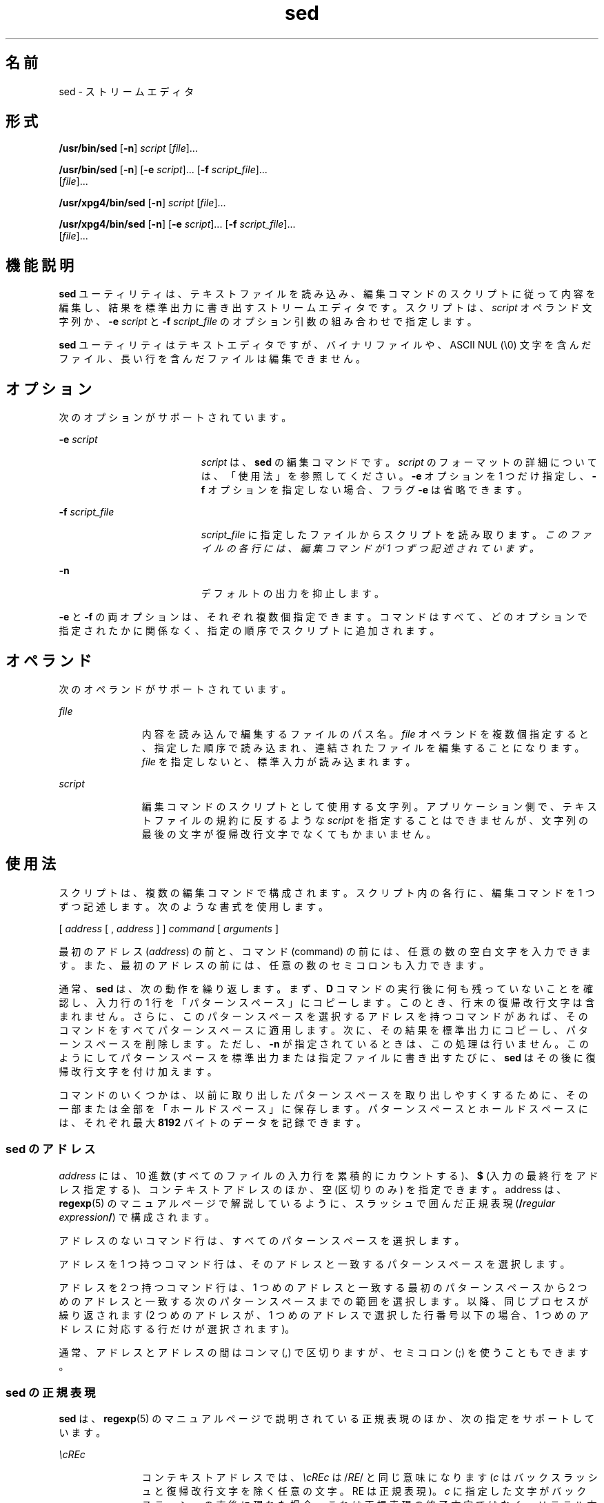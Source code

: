 '\" te
.\" Copyright 1989 AT&T
.\" Copyright (c) 1998, Sun Microsystems, Inc. All Rights Reserved
.\" Portions Copyright (c) 1992, X/Open Company Limited All Rights Reserved
.\"  Sun Microsystems, Inc. gratefully acknowledges The Open Group for permission to reproduce portions of its copyrighted documentation. Original documentation from The Open Group can be obtained online at http://www.opengroup.org/bookstore/.
.\" The Institute of Electrical and Electronics Engineers and The Open Group, have given us permission to reprint portions of their documentation. In the following statement, the phrase "this text" refers to portions of the system documentation. Portions of this text are reprinted and reproduced in electronic form in the Sun OS Reference Manual, from IEEE Std 1003.1, 2004 Edition, Standard for Information Technology -- Portable Operating System Interface (POSIX), The Open Group Base Specifications Issue 6, Copyright (C) 2001-2004 by the Institute of Electrical and Electronics Engineers, Inc and The Open Group. In the event of any discrepancy between these versions and the original IEEE and The Open Group Standard, the original IEEE and The Open Group Standard is the referee document. The original Standard can be obtained online at http://www.opengroup.org/unix/online.html. This notice shall appear on any product containing this material. 
.TH sed 1 "1998 年 7 月 23 日" "SunOS 5.11" "ユーザーコマンド"
.SH 名前
sed \- ストリームエディタ
.SH 形式
.LP
.nf
\fB/usr/bin/sed\fR [\fB-n\fR] \fIscript\fR [\fIfile\fR]...
.fi

.LP
.nf
\fB/usr/bin/sed\fR [\fB-n\fR] [\fB-e\fR \fIscript\fR]... [\fB-f\fR \fIscript_file\fR]... 
     [\fIfile\fR]...
.fi

.LP
.nf
\fB/usr/xpg4/bin/sed\fR [\fB-n\fR] \fIscript\fR [\fIfile\fR]...
.fi

.LP
.nf
\fB/usr/xpg4/bin/sed\fR [\fB-n\fR] [\fB-e\fR \fIscript\fR]... [\fB-f\fR \fIscript_file\fR]... 
     [\fIfile\fR]...
.fi

.SH 機能説明
.sp
.LP
\fBsed\fR ユーティリティは、テキストファイルを読み込み、編集コマンドのスクリプトに従って内容を編集し、結果を標準出力に書き出すストリームエディタです。スクリプトは、\fIscript\fR オペランド文字列か、\fB-e\fR \fIscript\fR と \fB-f\fR \fIscript_file\fR のオプション引数の組み合わせで指定します。
.sp
.LP
\fBsed\fR ユーティリティはテキストエディタですが、バイナリファイルや、ASCII NUL (\e0) 文字を含んだファイル、長い行を含んだファイルは編集できません。
.SH オプション
.sp
.LP
次のオプションがサポートされています。
.sp
.ne 2
.mk
.na
\fB\fB-e\fR \fIscript\fR \fR
.ad
.RS 19n
.rt  
\fIscript\fR は、\fBsed\fR の編集コマンドです。\fIscript\fR のフォーマットの詳細については、「使用法」を参照してください。\fB-e\fR オプションを 1 つだけ指定し、\fB-f\fR オプションを指定しない場合、フラグ \fB-e\fR は省略できます。
.RE

.sp
.ne 2
.mk
.na
\fB\fB-f\fR \fIscript_file\fR \fR
.ad
.RS 19n
.rt  
\fIscript_file\fR に指定したファイルからスクリプトを読み取ります。\fIこのファイルの各行には、編集コマンドが 1 つずつ記述されています。\fR
.RE

.sp
.ne 2
.mk
.na
\fB\fB-n\fR \fR
.ad
.RS 19n
.rt  
デフォルトの出力を抑止します。
.RE

.sp
.LP
\fB-e\fR と \fB-f\fR の両オプションは、それぞれ複数個指定できます。コマンドはすべて、どのオプションで指定されたかに関係なく、指定の順序でスクリプトに追加されます。
.SH オペランド
.sp
.LP
次のオペランドがサポートされています。
.sp
.ne 2
.mk
.na
\fB\fIfile\fR \fR
.ad
.RS 11n
.rt  
内容を読み込んで編集するファイルのパス名。\fIfile\fR オペランドを複数個指定すると、指定した順序で読み込まれ、連結されたファイルを編集することになります。\fIfile\fR を指定しないと、標準入力が読み込まれます。
.RE

.sp
.ne 2
.mk
.na
\fB\fIscript\fR \fR
.ad
.RS 11n
.rt  
編集コマンドのスクリプトとして使用する文字列。アプリケーション側で、テキストファイルの規約に反するような \fIscript\fR を指定することはできませんが、文字列の最後の文字が復帰改行文字でなくてもかまいません。\fB\fR
.RE

.SH 使用法
.sp
.LP
スクリプトは、複数の編集コマンドで構成されます。スクリプト内の各行に、編集コマンドを 1 つずつ記述します。次のような書式を使用します。
.sp
.LP
[ \|\fIaddress\fR \|[ \|, \|\fIaddress\fR \|] \|] \|\fIcommand\fR \|[ \|\fIarguments\fR \|]
.sp
.LP
最初のアドレス (\fIaddress\fR) の前と、コマンド (command) の前には、任意の数の空白文字を入力できます。また、最初のアドレスの前には、任意の数のセミコロンも入力できます。
.sp
.LP
通常、\fBsed\fR は、次の動作を繰り返します。まず、\fBD\fR コマンドの実行後に何も残っていないことを確認し、入力行の 1 行を「パターンスペース」にコピーします。このとき、行末の復帰改行文字は含まれません。さらに、このパターンスペースを選択するアドレスを持つコマンドがあれば、そのコマンドをすべてパターンスペースに適用します。次に、その結果を標準出力にコピーし、パターンスペースを削除します。ただし、\fB-n\fR が指定されているときは、この処理は行いません。\fB\fR\fI\fR\fI\fRこのようにしてパターンスペースを標準出力または指定ファイルに書き出すたびに、\fBsed\fR はその後に復帰改行文字を付け加えます。\fI\fR
.sp
.LP
コマンドのいくつかは、以前に取り出したパターンスペースを取り出しやすくするために、その一部または全部を「ホールドスペース」に保存します。\fI\fR\fI\fRパターンスペースとホールドスペースには、それぞれ最大 \fB8192\fR バイトのデータを記録できます。\fI\fR\fI\fR
.SS "sed のアドレス"
.sp
.LP
\fIaddress\fR には、10 進数 (すべてのファイルの入力行を累積的にカウントする)、\fB$\fR (入力の最終行をアドレス指定する)、コンテキストアドレスのほか、空 (区切りのみ) を指定できます。address は、\fBregexp\fR(5) のマニュアルページで解説しているように、スラッシュで囲んだ正規表現 (\fB/\fR\fIregular expression\fR\fB/\fR) で構成されます。
.sp
.LP
アドレスのないコマンド行は、すべてのパターンスペースを選択します。
.sp
.LP
アドレスを 1 つ持つコマンド行は、そのアドレスと一致するパターンスペースを選択します。
.sp
.LP
アドレスを 2 つ持つコマンド行は、1 つめのアドレスと一致する最初のパターンスペースから 2 つめのアドレスと一致する次のパターンスペースまでの範囲を選択します。以降、同じプロセスが繰り返されます  (2 つめのアドレスが、1 つめのアドレスで選択した行番号以下の場合、1 つめのアドレスに対応する行だけが選択されます)。
.sp
.LP
通常、アドレスとアドレスの間はコンマ (,) で区切りますが、セミコロン (;) を使うこともできます。
.SS "sed の正規表現"
.sp
.LP
\fBsed\fR は、\fBregexp\fR(5) のマニュアルページで説明されている正規表現のほか、次の指定をサポートしています。
.sp
.ne 2
.mk
.na
\fB\fI\ecREc\fR \fR
.ad
.RS 11n
.rt  
コンテキストアドレスでは、\fI\ecREc\fR は /\fIRE\fR/ と同じ意味になります (\fIc\fR はバックスラッシュと復帰改行文字を除く任意の文字。RE は正規表現)。\fB\fR\fIc\fR に指定した文字がバックスラッシュの直後に現れた場合、これは正規表現の終了文字ではなく、リテラル文字と見なされます。たとえば、\fB\exabc\exdefx\fR というコンテキストアドレスでは、2 つめの \fBx\fR はリテラル文字 x です。この場合、正規表現は \fBabcxdef\fR になります。
.RE

.sp
.ne 2
.mk
.na
\fB\fB\en\fR \fR
.ad
.RS 11n
.rt  
エスケープシーケンス \fB\en\fR は、パターンスペースに埋め込まれた復帰改行文字と一致します。\fI\fRコンテキストアドレスの正規表現内や置換コマンド内では、復帰改行文字をリテラル文字として処理できません。\fB\fR
.RE

.sp
.LP
否定コマンド \fB!\fR を使用すると、編集コマンドは、選択されていないパターンスペースに適用されます (\|下記参照)。
.SS "sed の編集コマンド"
.sp
.LP
以下の表に、各機能に指定できるアドレスの最大数を一覧します。
.sp
.LP
\fBr\fR コマンドと \fBw\fR コマンドには、それぞれ \fIrfile\fR と \fIwfile\fR という任意指定のパラメータがあります。コマンド文字とパラメータの間は、1 つ以上の空白文字で区切ります。
.sp
.LP
複数のコマンドをセミコロン (;) で区切って、1 つのコマンド行に記述できます。\fB\fR
.sp
.LP
引数 \fItext\fR は、行で構成されます。この引数が複数の行で構成されている場合、最終行以外のすべての行は \fB\e\fR で終了し、復帰改行をエスケープします。\fB\fR復帰改行文字をテキストに埋め込む場合は、その前にバックスラッシュを付加してください。\fB\fRテキストに埋め込まれたその他のバックスラッシュは削除され、その直後の文字がリテラル文字として処理されます。つまり、テキストに埋め込まれたバックスラッシュは、\fBs\fR コマンドの置換文字列中のバックスラッシュと同様に処理されることになります。また、バックスラッシュを使用して、スクリプト行の行頭の空白文字やタブ文字が削除されるのを防ぐこともできます。\fIrfile\fR 引数や \fIwfile\fR 引数は、その前に空白文字を 1 つ入力して、コマンド行の末尾に置いてください。\fIwfile\fR パラメータを指定すると、そのファイルが作成されます。すでにファイルが存在していれば、その内容が書き換えられます。最大 10 個の \fIwfile\fR 引数を指定できます。
.sp
.LP
正規表現のマッチングは、行単位ではなく、文字列全体で行われます。ただし、\fBsed\fR の正規表現では、復帰改行文字は \fB\en\fR と一致します。\fB\fRこのため、正規表現内では復帰改行文字は使用できません。\fB\fRまた、入力行末尾の復帰改行文字のマッチングに、\fB\en\fR は使用できません。パターンスペースには、復帰改行文字は編集コマンド \fBN\fR の結果として現れます。\fB\fR\fB\fR
.sp
.LP
コマンドのうち 2 つは \fIcommand-list\fR の形式をとります。これは復帰改行で区切られたいくつかのコマンドの集まりです。以下にその形式を示します。\fB\fR\fB\fR
.sp
.in +2
.nf
{ \fIcommand\fR 
\fIcommand\fR 
}
.fi
.in -2

.sp
.LP
\fB{\fR の前後にはスペース文字を置くことができます。また、\fIcommand\fR の前にもスペースを置くことができます。最後の \fB}\fR の前は復帰改行文字でなければなりません。この復帰改行文字の前後にも、空白文字を置くことができます。さらに、中括弧の前後にも空白文字を置くことができます。コマンドの前にも空白文字を置くことができますが、後には置けません。\fB\fR
.sp
.LP
次の表は、機能の一覧です。
.sp

.sp
.TS
tab() box;
cw(.92i) |cw(1.38i) |cw(3.21i) 
lw(.92i) |lw(1.38i) |lw(3.21i) 
.
最大アドレス数コマンド機能説明
_
1\fBa\e\fR \fItext\fRT{
\fBN\fR コマンド実行または新サイクル開始による追加。次の入力行を読み取る前に \fItext\fR を出力します。
T}
_
2\fBb\fR \fIlabel\fRT{
\fIlabel\fR を持つ \fB:\fR コマンドに分岐します。\fIlabel\fR が空の場合は、スクリプトの最後に分岐します。ラベルは最大 8 文字が一意であると認識されます。
T}
_
2\fBc\e\fR \fItext\fRT{
変更。パターンスペースを削除します。\fItext\fR を出力します。次のサイクルを起動します
T}
2\fBd\fRT{
パターンスペースを削除します。次のサイクルを起動します
T}
_
2\fBD\fRT{
パターンスペースの先頭セグメントから最初の復帰改行までを削除します。次のサイクルを起動します (下記の \fBN\fR コマンドを参照) 。
T}
_
2\fBg\fRT{
パターンスペースの内容をホールドスペースの内容で置換します。
T}
_
2\fBG\fRT{
ホールドスペースの内容をパターンスペースに追加します。
T}
_
2\fBh\fRT{
ホールドスペースの内容をパターンスペースの内容で置換します。
T}
_
2\fBH\fRT{
パターンスペースの内容をホールドスペースに追加します。
T}
_
1\fBi\e\fR \fItext\fRT{
挿入。\fItext\fR を標準出力に出力します。
T}
_
2\fBl\fRT{
\fB/usr/bin/sed\fR: 明白な形式でパターンスペースを標準出力に一覧表示します。非印字文字は 8 進数表記法で表示されます。長い行は複数行に分けて表示されます。
T}
_
T{
\fB/usr/xpg4/bin/sed\fR: 明白な形式でパターンスペースを標準出力に一覧表示します。非印字文字は 8 進数表記法で表示されます。長い行は複数行に分けて表示されます。文字 \fB\e\e\fR、\fB\ea\fR、\fB\eb\fR、\fB\ef\fR、\fB\er\fR、\fB\et\fR、\fB\ev\fR が対応するエスケープシーケンスとして出力されます。テーブル中にない非印字文字に関しては、各バイトごと (最上位ビットから) に 3 桁の 8 進数で、前にバックスラッシュが付加された形式で出力されます。1 バイトが 10 ビット以上のシステムでは、非印字文字のフォーマットは導入先により異なります。 
T}
T{
長い行は折り返され、折り返しの発生地点はバックスラッシュと復帰改行文字によって示されます。折り返し地点の長さは不特定ですが、出力装置に適した値になっています。\fB\fR各行の終わりは \fB$\fR でマークされます。 
T}
_
2\fBn\fRT{
デフォルト出力が抑止されていなければ、パターンスペースを標準出力にコピーします。パターンスペースを入力の次の行で置換します。
T}
_
2\fBN\fRT{
入力の次の行をパターンスペースに追加し、復帰改行文字を埋め込みます。(現在の行番号が変わります) 。入力に次の行がなければ、\fBN\fR コマンド動詞はスクリプトの終わりに分岐し、新たなサイクルを開始せずに、パターンスペースを書き出さずに終了します。
T}
_
2\fBp\fRT{
出力。パターンスペースを標準出力にコピーします。
T}
_
2\fBP\fRT{
パターンスペースの先頭セグメントから最初の復帰改行までを標準出力にコピーします。
T}
_
1\fBq\fRT{
終了。スクリプトの最後に分岐します。新しいサイクルを起動しません。
T}
_
2\fBr\fR \fIrfile\fRT{
\fIrfile\fR の内容を読み取ります。次の入力行を読み取る前にこの内容を出力します。\fIrfile\fR が存在しないまたは読み取れないときは、エラーとはならず、あたかも空のファイルであるかのように扱われます。
T}
_
2\fBt\fR \fIlabel\fRT{
テスト。入力行の最新の読み取りまたは \fBt\fR の実行以降に代入が行われている場合は、\fIlabel\fR を持つ \fB:\fR コマンドに分岐します。\fIlabel\fR が空の場合は、スクリプトの最後に分岐します。
T}
_
2\fBw\fR \fIwfile\fRT{
書き込み。\fIwfile\fR にパターンスペースを追加します。最初の \fBw\fR が発生すると、\fIwfile\fR がクリアされます。後続の \fBw\fR が呼び出されると、追加されます。\fBsed\fR コマンドが使用されるごとに、\fIwfile\fR が上書きされます。
T}
_
2\fBx\fRT{
パターンスペースおよびホールドスペースの内容を交換します。
T}
_
2\fB!\fR \fIcommand\fRT{
否定。アドレスによって選択されなかった行だけに \fIcommand\fR (\fIcommand\fR が \fB{\|\fR の場合にはグループ) を適用します。\fI\fR
T}
_
0\fB:\fR \fIlabel\fRT{
このコマンドは何もしません。これは分岐するための \fBb\fR および \fBt\fR コマンド用の \fIlabel\fR を持っています。
T}
_
1\fB=\fRT{
現在の行番号を 1 行として標準出力します。
T}
_
2\fB{\fR\fIcommand-list\fR\fB}\fRT{
パターンスペースが選択された場合のみ、\fIcommand-list\fR を実行します。
T}
0T{
空のコマンドは無視されます。
T}
_
0\fB#\fRT{
スクリプトファイルの行の先頭文字が \fB#\fR の場合、その行全体が注釈行として扱われます。 ただし、先頭行に \fB#\fR があり、\fB#\fR の後の文字が \fBn\fR の場合は唯一の例外で、デフォルトの出力が抑止されます。\fB#n\fR の後の残りの行も無視されます。スクリプトファイルには 1 つ以上の非注釈行が必要です。
T}
.TE

.sp

.sp
.TS
tab() box;
cw(.92i) |cw(4.58i) 
lw(.92i) |lw(4.58i) 
.
最大アドレス数T{
コマンド (\fIstrings\fR を使用) と説明
T}
_
2\fBs\fR/\fIregular expression\fR/\fIreplacement\fR/\fIflags\fR
T{
パターンスペース内の \fIregular expression\fR に一致する文字列を \fIreplacement\fR に置換します。正規表現 (regular expression) と置換文字列 (replacement) を区切るのに、スラッシュの代わりに、バックスラッシュと復帰改行以外の任意の文字を使用できます。正規表現および置換文字列内で、区切り文字を文字列の一部として使用したければ、前にバックスラッシュを付加してください。
T}
T{
置換文字列中のアンパサンド (\fB&\fR) は、正規表現に一致する文字列に置き換えられます。\fI\fRこの \fB&\fR が持つ特殊な意味は、前にバックスラッシュを付加すれば無効にできます。\fIn\fR の前にバックスラッシュを付加した \fB\e\fR\fIn\fR は、対応する後方参照表現と一致するテキストに置き換えられます。\fIreplacement\fR を先頭から終端まで走査する際にバックスラッシュ (\e) が検出されると、後続の文字は特殊な意味を持っていたとしてもその意味を失います。&、\e、数字以外の文字にそれぞれどのような特殊な意味が与えられるかは、不特定です。
T}
T{
行は、その中に復帰改行文字を使用することによって分割できます。\fB\fRアプリケーションは、\fIreplacement\fR 内の復帰改行文字の前にバックスラッシュを置くことによって、これをエスケープする必要があります。\fB\fR置換文字列が、置換後の文字列と同一である場合も、置換が行われたことになります。
T}
T{
\fIflags\fR には以下のものを、0 個以上指定できます。
T}
T{
\fIn\fR \fIn\fR= 1 - 512。\fIregular expression\fR の \fIn\fR 番目の発生を置換します。
T}
T{
\fBg\fR グローバル。\fIregular expression\fR の最初に一致したものだけでなく、重ならないすべての例を置換します。\fIg\fR と \fIn\fR の両方を指定した場合、結果は不確定です。
T}
_
T{
\fBp\fR 置換が行われた場合、パターンスペースを出力します。 
T}
T{
\fBP\fR パターンスペースの先頭セグメントから最初の復帰改行までを、標準出力にコピーします。
T}
T{
\fBw\fR \fIwfile\fR 書き込み。置換が行われた場合は、\fIwfile\fR にパターンスペースを追加します。最初の \fBw\fR が発生すると、\fIwfile\fR がクリアされます。後続の \fBw\fR が呼び出されると、追加されます。\fBsed\fR コマンドが使用されるごとに、\fIwfile\fR が上書きされます。
T}
_
2\fBy\fR/ \fIstring1\fR / \fIstring2\fR /
T{
変形。\fIstring1\fR にあるすべての文字を \fIstring2\fR の対応する文字と交換します。\fIstring1\fR と \fIstring2\fR の文字は同じ数でなければなりません。\fIstring1\fR 中に同じ文字が複数回現れた場合の結果は定義されていません。2 つの文字列を区切るのに、スラッシュの代わりに、バックスラッシュと復帰改行以外の任意の文字を使用できます。\fB\fR\fIstring1\fR と\fIstring2\fR 内で、区切り文字を文字列の一部として使用したければ、前にバックスラッシュを付加してください。たとえば、\fBy\fR/abc/ABC/は、a を A で、b を B で、および c を C で置き換えます。
T}
.TE

.sp
.LP
ファイルが 2G バイト (2^31 バイト) 以上ある場合の \fBsed\fR の動作については、\fBlargefile\fR(5) を参照してください。
.SH 使用例
.LP
\fB例 1 \fRsed スクリプトの例
.sp
.LP
以下に示す \fBsed\fR スクリプトは、\fBBSD \fR\fBcat\fR \fB-s\fR コマンドをシミュレートし、標準入力から余分な空白行を圧縮します。

.sp
.in +2
.nf
sed \(min '
# Write non-empty lines.
/./     {
        p
        d
        }
# Write a single empty line, then look for more empty lines.
/^$/        p
# Get next line, discard the held <newline> (empty line),
# and look for more empty lines.
:Empty
/^$/        {
        N
        s/.//
        b Empty
        }
# Write the non-empty line before going back to search
# for the first in a set of empty lines.
        p
\&'
.fi
.in -2

.SH 環境
.sp
.LP
\fBsed\fR の実行に影響を与える次の環境変数についての詳細は、\fBenviron\fR(5) を参照してください。\fBLANG\fR、\fBLC_ALL\fR、\fBLC_COLLATE\fR、\fBLC_CTYPE\fR、\fBLC_MESSAGES\fR、および \fBNLSPATH\fR。
.SH 終了ステータス
.sp
.LP
次の終了値が返されます。
.sp
.ne 2
.mk
.na
\fB\fB0\fR \fR
.ad
.RS 7n
.rt  
正常終了。
.RE

.sp
.ne 2
.mk
.na
\fB\fB>0\fR \fR
.ad
.RS 7n
.rt  
エラーが発生しました。
.RE

.SH 属性
.sp
.LP
属性についての詳細は、\fBattributes\fR(5) を参照してください。
.SS "/usr/bin/sed"
.sp

.sp
.TS
tab() box;
cw(2.75i) |cw(2.75i) 
lw(2.75i) |lw(2.75i) 
.
属性タイプ属性値
_
使用条件system/core-os
_
CSI未対応
.TE

.SS "/usr/xpg4/bin/sed"
.sp

.sp
.TS
tab() box;
cw(2.75i) |cw(2.75i) 
lw(2.75i) |lw(2.75i) 
.
属性タイプ属性値
_
使用条件system/xopen/xcu4
_
CSI有効
_
インタフェースの安定性確実
_
標準T{
\fBstandards\fR(5) を参照してください。
T}
.TE

.SH 関連項目
.sp
.LP
\fBawk\fR(1), \fBed\fR(1), \fBgrep\fR(1), \fBattributes\fR(5), \fBenviron\fR(5), \fBlargefile\fR(5), \fBregexp\fR(5), \fBstandards\fR(5)
